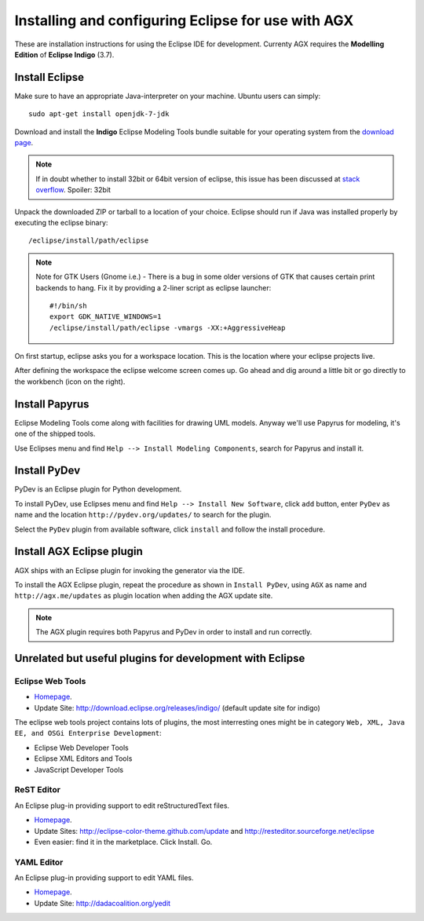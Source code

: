 =====================================================
Installing and configuring Eclipse for use with AGX
=====================================================

These are installation instructions for using the Eclipse IDE for development.
Currenty AGX requires the **Modelling Edition** of **Eclipse Indigo** (3.7).


Install Eclipse
---------------

Make sure to have an appropriate Java-interpreter on your machine.
Ubuntu users can simply::

    sudo apt-get install openjdk-7-jdk

Download and install the **Indigo** Eclipse Modeling Tools bundle suitable for
your operating system from the
`download page <http://www.eclipse.org/downloads/packages/release/indigo/sr2>`_.

.. note::
    If in doubt whether to install 32bit or 64bit version of eclipse, this
    issue has been discussed at `stack overflow 
    <http://stackoverflow.com/questions/9727430/java-and-eclipse-32-vs-64bit>`_.
    Spoiler: 32bit

Unpack the downloaded ZIP or tarball to a location of your choice. Eclipse
should run if Java was installed properly by executing the eclipse binary::

    /eclipse/install/path/eclipse

.. note::
    Note for GTK Users (Gnome i.e.) - There is a bug in some older versions of
    GTK that causes certain print backends to hang. Fix it by providing a
    2-liner script as eclipse launcher::

        #!/bin/sh
        export GDK_NATIVE_WINDOWS=1
        /eclipse/install/path/eclipse -vmargs -XX:+AggressiveHeap

On first startup, eclipse asks you for a workspace location. This is the
location where your eclipse projects live.

After defining the workspace the eclipse welcome screen comes up. Go ahead and
dig around a little bit or go directly to the workbench (icon on the 
right).


Install Papyrus
---------------

Eclipse Modeling Tools come along with facilities for drawing UML models.
Anyway we'll use Papyrus for modeling, it's one of the shipped tools.

Use Eclipses menu and find ``Help --> Install Modeling Components``,
search for Papyrus and install it. 

.. image:: ../_static/eclipse_indigo_modeling_components_papyrus.png
   :scale: 50%
   :align: center


Install PyDev
-------------

PyDev is an Eclipse plugin for Python development.

To install PyDev, use Eclipses menu and find ``Help --> Install New Software``,
click ``add`` button, enter ``PyDev`` as name and the location
``http://pydev.org/updates/`` to search for the plugin.

.. image:: ../_static/eclipse_add_pydev.png
   :scale: 50%
   :align: center


Select the ``PyDev`` plugin from available software, click ``install`` and follow
the install procedure.

.. image:: ../_static/eclipse_indigo_modeling_components_install_plugin_pydev.png
   :scale: 50%
   :align: center


Install AGX Eclipse plugin
--------------------------

AGX ships with an Eclipse plugin for invoking the generator via the IDE.

To install the AGX Eclipse plugin, repeat the procedure as shown in
``Install PyDev``, using ``AGX`` as name and ``http://agx.me/updates`` as
plugin location when adding the AGX update site.

.. image:: ../_static/eclipse_indigo_install_plugin_AGX.png
   :scale: 50%
   :align: center


.. note::
    The AGX plugin requires both Papyrus and PyDev in order to install and
    run correctly.


Unrelated but useful plugins for development with Eclipse
---------------------------------------------------------


Eclipse Web Tools
~~~~~~~~~~~~~~~~~

* `Homepage <http://eclipse.org/webtools/>`_.

* Update Site: http://download.eclipse.org/releases/indigo/
  (default update site for indigo)

The eclipse web tools project contains lots of plugins, the most interresting
ones might be in category
``Web, XML, Java EE, and OSGi Enterprise Development``:

* Eclipse Web Developer Tools

* Eclipse XML Editors and Tools

* JavaScript Developer Tools


ReST Editor
~~~~~~~~~~~

An Eclipse plug-in providing support to edit reStructuredText files.

* `Homepage <http://resteditor.sourceforge.net/>`_.

* Update Sites: http://eclipse-color-theme.github.com/update and
  http://resteditor.sourceforge.net/eclipse

* Even easier: find it in the marketplace. Click Install. Go.


YAML Editor
~~~~~~~~~~~

An Eclipse plug-in providing support to edit YAML files.

* `Homepage <http://code.google.com/p/yedit/>`_.

* Update Site: http://dadacoalition.org/yedit
